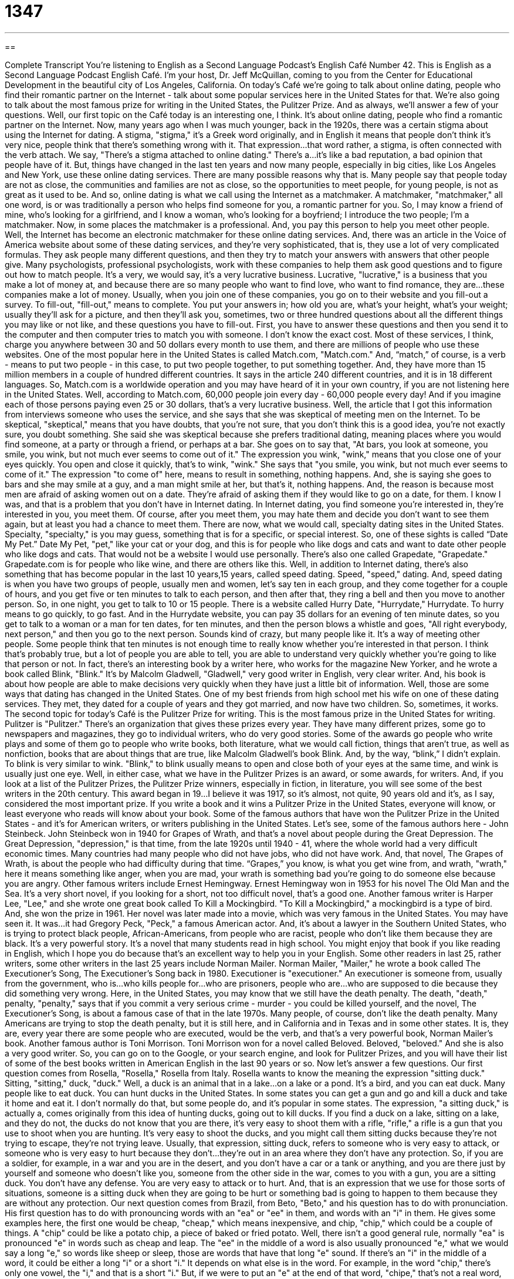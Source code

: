 = 1347
:toc: left
:toclevels: 3
:sectnums:
:stylesheet: ../../../myAdocCss.css

'''

== 

Complete Transcript
You're listening to English as a Second Language Podcast’s English Café Number 42.
This is English as a Second Language Podcast English Café. I'm your host, Dr. Jeff McQuillan, coming to you from the Center for Educational Development in the beautiful city of Los Angeles, California.
On today's Café we're going to talk about online dating, people who find their romantic partner on the Internet - talk about some popular services here in the United States for that. We're also going to talk about the most famous prize for writing in the United States, the Pulitzer Prize. And as always, we'll answer a few of your questions.
Well, our first topic on the Café today is an interesting one, I think. It's about online dating, people who find a romantic partner on the Internet. Now, many years ago when I was much younger, back in the 1920s, there was a certain stigma about using the Internet for dating. A stigma, "stigma," it's a Greek word originally, and in English it means that people don't think it's very nice, people think that there's something wrong with it. That expression…that word rather, a stigma, is often connected with the verb attach. We say, "There's a stigma attached to online dating." There's a…it's like a bad reputation, a bad opinion that people have of it. But, things have changed in the last ten years and now many people, especially in big cities, like Los Angeles and New York, use these online dating services. There are many possible reasons why that is. Many people say that people today are not as close, the communities and families are not as close, so the opportunities to meet people, for young people, is not as great as it used to be. And so, online dating is what we call using the Internet as a matchmaker. A matchmaker, "matchmaker," all one word, is or was traditionally a person who helps find someone for you, a romantic partner for you. So, I may know a friend of mine, who's looking for a girlfriend, and I know a woman, who's looking for a boyfriend; I introduce the two people; I'm a matchmaker.
Now, in some places the matchmaker is a professional. And, you pay this person to help you meet other people. Well, the Internet has become an electronic matchmaker for these online dating services. And, there was an article in the Voice of America website about some of these dating services, and they're very sophisticated, that is, they use a lot of very complicated formulas. They ask people many different questions, and then they try to match your answers with answers that other people give. Many psychologists, professional psychologists, work with these companies to help them ask good questions and to figure out how to match people. It's a very, we would say, it's a very lucrative business. Lucrative, "lucrative," is a business that you make a lot of money at, and because there are so many people who want to find love, who want to find romance, they are…these companies make a lot of money.
Usually, when you join one of these companies, you go on to their website and you fill-out a survey. To fill-out, "fill-out," means to complete. You put your answers in; how old you are, what's your height, what's your weight; usually they'll ask for a picture, and then they'll ask you, sometimes, two or three hundred questions about all the different things you may like or not like, and these questions you have to fill-out. First, you have to answer these questions and then you send it to the computer and then computer tries to match you with someone.
I don't know the exact cost. Most of these services, I think, charge you anywhere between 30 and 50 dollars every month to use them, and there are millions of people who use these websites. One of the most popular here in the United States is called Match.com, "Match.com." And, “match,” of course, is a verb - means to put two people - in this case, to put two people together, to put something together. And, they have more than 15 million members in a couple of hundred different countries. It says in the article 240 different countries, and it is in 18 different languages. So, Match.com is a worldwide operation and you may have heard of it in your own country, if you are not listening here in the United States. Well, according to Match.com, 60,000 people join every day - 60,000 people every day! And if you imagine each of those persons paying even 25 or 30 dollars, that's a very lucrative business.
Well, the article that I got this information from interviews someone who uses the service, and she says that she was skeptical of meeting men on the Internet. To be skeptical, "skeptical," means that you have doubts, that you're not sure, that you don't think this is a good idea, you're not exactly sure, you doubt something. She said she was skeptical because she prefers traditional dating, meaning places where you would find someone, at a party or through a friend, or perhaps at a bar. She goes on to say that, "At bars, you look at someone, you smile, you wink, but not much ever seems to come out of it." The expression you wink, "wink," means that you close one of your eyes quickly. You open and close it quickly, that's to wink, "wink." She says that "you smile, you wink, but not much ever seems to come of it." The expression "to come of" here, means to result in something, nothing happens. And, she is saying she goes to bars and she may smile at a guy, and a man might smile at her, but that's it, nothing happens. And, the reason is because most men are afraid of asking women out on a date. They're afraid of asking them if they would like to go on a date, for them. I know I was, and that is a problem that you don't have in Internet dating. In Internet dating, you find someone you're interested in, they're interested in you, you meet them. Of course, after you meet them, you may hate them and decide you don't want to see them again, but at least you had a chance to meet them.
There are now, what we would call, specialty dating sites in the United States. Specialty, "specialty," is you may guess, something that is for a specific, or special interest. So, one of these sights is called “Date My Pet.” Date My Pet, "pet," like your cat or your dog, and this is for people who like dogs and cats and want to date other people who like dogs and cats. That would not be a website I would use personally. There's also one called Grapedate, "Grapedate." Grapedate.com is for people who like wine, and there are others like this.
Well, in addition to Internet dating, there's also something that has become popular in the last 10 years,15 years, called speed dating. Speed, "speed," dating. And, speed dating is when you have two groups of people, usually men and women, let's say ten in each group, and they come together for a couple of hours, and you get five or ten minutes to talk to each person, and then after that, they ring a bell and then you move to another person. So, in one night, you get to talk to 10 or 15 people. There is a website called Hurry Date, "Hurrydate," Hurrydate. To hurry means to go quickly, to go fast. And in the Hurrydate website, you can pay 35 dollars for an evening of ten minute dates, so you get to talk to a woman or a man for ten dates, for ten minutes, and then the person blows a whistle and goes, "All right everybody, next person," and then you go to the next person. Sounds kind of crazy, but many people like it. It's a way of meeting other people. Some people think that ten minutes is not enough time to really know whether you're interested in that person. I think that's probably true, but a lot of people you are able to tell, you are able to understand very quickly whether you're going to like that person or not. In fact, there's an interesting book by a writer here, who works for the magazine New Yorker, and he wrote a book called Blink, "Blink." It's by Malcolm Gladwell, "Gladwell," very good writer in English, very clear writer. And, his book is about how people are able to make decisions very quickly when they have just a little bit of information.
Well, those are some ways that dating has changed in the United States. One of my best friends from high school met his wife on one of these dating services. They met, they dated for a couple of years and they got married, and now have two children. So, sometimes, it works.
The second topic for today's Café is the Pulitzer Prize for writing. This is the most famous prize in the United States for writing. Pulitzer is "Pulitzer." There's an organization that gives these prizes every year. They have many different prizes, some go to newspapers and magazines, they go to individual writers, who do very good stories. Some of the awards go people who write plays and some of them go to people who write books, both literature, what we would call fiction, things that aren't true, as well as nonfiction, books that are about things that are true, like Malcolm Gladwell's book Blink. And, by the way, “blink,” I didn't explain. To blink is very similar to wink. "Blink," to blink usually means to open and close both of your eyes at the same time, and wink is usually just one eye.
Well, in either case, what we have in the Pulitzer Prizes is an award, or some awards, for writers. And, if you look at a list of the Pulitzer Prizes, the Pulitzer Prize winners, especially in fiction, in literature, you will see some of the best writers in the 20th century. This award began in 19…I believe it was 1917, so it's almost, not quite, 90 years old and it's, as I say, considered the most important prize. If you write a book and it wins a Pulitzer Prize in the United States, everyone will know, or least everyone who reads will know about your book.
Some of the famous authors that have won the Pulitzer Prize in the United States - and it's for American writers, or writers publishing in the United States. Let's see, some of the famous authors here - John Steinbeck. John Steinbeck won in 1940 for Grapes of Wrath, and that's a novel about people during the Great Depression. The Great Depression, "depression," is that time, from the late 1920s until 1940 - 41, where the whole world had a very difficult economic times. Many countries had many people who did not have jobs, who did not have work. And, that novel, The Grapes of Wrath, is about the people who had difficulty during that time. “Grapes,” you know, is what you get wine from, and wrath, "wrath," here it means something like anger, when you are mad, your wrath is something bad you're going to do someone else because you are angry.
Other famous writers include Ernest Hemingway. Ernest Hemingway won in 1953 for his novel The Old Man and the Sea. It's a very short novel, if you looking for a short, not too difficult novel, that's a good one. Another famous writer is Harper Lee, "Lee," and she wrote one great book called To Kill a Mockingbird. "To Kill a Mockingbird," a mockingbird is a type of bird. And, she won the prize in 1961. Her novel was later made into a movie, which was very famous in the United States. You may have seen it. It was…it had Gregory Peck, "Peck," a famous American actor. And, it's about a lawyer in the Southern United States, who is trying to protect black people, African-Americans, from people who are racist, people who don't like them because they are black. It's a very powerful story. It's a novel that many students read in high school. You might enjoy that book if you like reading in English, which I hope you do because that's an excellent way to help you in your English.
Some other readers in last 25, rather writers, some other writers in the last 25 years include Norman Mailer. Norman Mailer, "Mailer," he wrote a book called The Executioner's Song, The Executioner's Song back in 1980. Executioner is "executioner." An executioner is someone from, usually from the government, who is…who kills people for…who are prisoners, people who are…who are supposed to die because they did something very wrong. Here, in the United States, you may know that we still have the death penalty. The death, "death," penalty, "penalty," says that if you commit a very serious crime - murder - you could be killed yourself, and the novel, The Executioner's Song, is about a famous case of that in the late 1970s. Many people, of course, don't like the death penalty. Many Americans are trying to stop the death penalty, but it is still here, and in California and in Texas and in some other states. It is, they are, every year there are some people who are executed, would be the verb, and that's a very powerful book, Norman Mailer's book.
Another famous author is Toni Morrison. Toni Morrison won for a novel called Beloved. Beloved, "beloved." And she is also a very good writer. So, you can go on to the Google, or your search engine, and look for Pulitzer Prizes, and you will have their list of some of the best books written in American English in the last 90 years or so. Now let's answer a few questions.
Our first question comes from Rosella, "Rosella," Rosella from Italy. Rosella wants to know the meaning the expression "sitting duck." Sitting, "sitting," duck, "duck." Well, a duck is an animal that in a lake…on a lake or a pond. It's a bird, and you can eat duck. Many people like to eat duck. You can hunt ducks in the United States. In some states you can get a gun and go and kill a duck and take it home and eat it. I don't normally do that, but some people do, and it's popular in some states. The expression, "a sitting duck," is actually a, comes originally from this idea of hunting ducks, going out to kill ducks. If you find a duck on a lake, sitting on a lake, and they do not, the ducks do not know that you are there, it's very easy to shoot them with a rifle, "rifle," a rifle is a gun that you use to shoot when you are hunting. It's very easy to shoot the ducks, and you might call them sitting ducks because they're not trying to escape, they're not trying leave.
Usually, that expression, sitting duck, refers to someone who is very easy to attack, or someone who is very easy to hurt because they don't…they're out in an area where they don't have any protection. So, if you are a soldier, for example, in a war and you are in the desert, and you don't have a car or a tank or anything, and you are there just by yourself and someone who doesn't like you, someone from the other side in the war, comes to you with a gun, you are a sitting duck. You don't have any defense. You are very easy to attack or to hurt. And, that is an expression that we use for those sorts of situations, someone is a sitting duck when they are going to be hurt or something bad is going to happen to them because they are without any protection.
Our next question comes from Brazil, from Beto, "Beto," and his question has to do with pronunciation. His first question has to do with pronouncing words with an "ea" or "ee" in them, and words with an "i" in them. He gives some examples here, the first one would be cheap, "cheap," which means inexpensive, and chip, "chip," which could be a couple of things. A "chip" could be like a potato chip, a piece of baked or fried potato. Well, there isn't a good general rule, normally "ea" is pronounced "e" in words such as cheap and leap. The "ee" in the middle of a word is also usually pronounced "e," what we would say a long "e," so words like sheep or sleep, those are words that have that long "e" sound.
If there's an "i" in the middle of a word, it could be either a long "i" or a short "i." It depends on what else is in the word. For example, in the word "chip," there's only one vowel, the "i," and that is a short "i." But, if we were to put an "e" at the end of that word, "chipe," that's not a real word, but as an example, we would probably pronounce that made up word, that invented word, chipe, "chipe." It's that "e" at the end, which you don't pronounce, makes the "i" a long "i." An example of that, for two real words, would be strip, "strip," and stripe, "stripe." The "e" at the end makes that "i" sound like a long "i," so "strie" instead of "stri," stripe and strip.
Beto also has a question about the "th" sound, which is difficult for some speakers of other languages. The difference between “thank” and “tank.” And, he says he has a difficulty, a difficult time hearing the difference, and I agree, especially when people speak quickly in English, it is sometimes difficult to hear the "h." But, there is a difference, the "th" sound in thank is made by putting your tongue in between your teeth, whereas the word tank, "tank," which is - could be a big container, something you put water in could be called a tank. A tank, the tongue is not in between the teeth, it's up on the top of your mouth. So, thank and tank sometimes sound the same, but there is a difference between them.
Next question now comes from China, and this is Bobby, "Bobby," in China. And, the question has to do with the expression "to cross your fingers." To cross, "cross," your fingers. To cross your fingers means to hope for or to wish for good luck or good fortune. "I'm going to cross my fingers that I win the lottery." Notice we used the word that after the expression. “Cross your fingers that we win” means hope that we win, you should try to wish that we win. We use this expression in a couple of different ways. Someone can say, "I have my fingers crossed," means I'm hoping for a good result, I'm hoping for luck. Or, you can tell someone, "Cross your fingers," means hope that it will happen; you should hope that it will happen. So, that is the expression to cross, to cross, "cross," your fingers, means to put one finger in front of the other finger, so that it is like an x, like the letter "x," that's to cross your fingers. You can cross your legs also, and that's something you do when you sit down, particularly a woman, who is wearing a dress, will usually, or often, cross her legs, put one leg in front of the other. That's also an expression, but that does not mean good luck. It's just a way that someone decides to sit. Well, thank you Bobby, for that question.
That's all we have time for on this English Café. Be sure to visit our website at eslpod.com for more information about this podcast.
From Los Angeles, California, I'm Jeff McQuillan. Thanks for listening. We'll see you next time on English Café.
ESL Podcast’s English Cafe is written and produced by Dr. Jeff McQuillan. This podcast is copyright 2006, by the Center for Educational Development.
Glossary
stigma – a negative opinion people have about a something, some action, or activity; to be thought of in a negative way
* In the past, there was a stigma attached to being a single mother in the United States.
matchmaker – a person who finds a romantic partner (boyfriend, girlfriend) for you
* My cousin was my matchmaker. She introduced me to my new girlfriend at a party.
lucrative – an activity or business that makes a lot of money
* Being a teacher in the United States is not as lucrative as being a doctor or a lawyer.
to fill out a survey – to answer questions or complete a form asking for information or your opinions about something
* After I completed my meal at the restaurant, the manager asked me to fill out a survey about the food and the waiter who served me.
skeptical – adjective used to describe a situation or idea that you find difficult to believe; doubt about the truth of someone or something
* I’m skeptical about what you said last night about the moon. I don’t really believe that it is made of cheese, like you do.
to wink – to close and open one eye quickly; sometimes used to indicate that you like someone; can also be used to indicate to someone that what you are saying is a joke or is a secret
* I think that beautiful woman looked at me and winked, but I’m not sure.
specialty – some skill or area of specialization; a very specific talent or area of interest
* I wanted to find a specialty dating website for people who like Star Wars.
speed dating – a meeting where you get to talk to several possible romantic partners for a short amount of time to see if you want to date any of them
* My friend Roy met his girlfriend at a speed dating night.
to hurry – to go quickly
* I have to hurry so I won’t be late for my dentist’s appointment.
to blink – to close and open both eyes quickly; sometimes used to mean a very short amount of time
* I blinked and suddenly, she was gone.
executioner – a person who kills a prisoner with the permission of the government
* The executioners in the French Revolution killed the family of the king and queen.
sitting duck – used to describe someone who is easy to attack; someone without any defense against enemies
* The president usually has people who guard and protect her. If she went somewhere without the police, she would be a sitting duck.
rifle – a gun used to hunt animals or used by soldiers in a war
* My brother-in-law is going to go deer hunting with his new rifle next week.
to cross your fingers – to wish for good luck or good fortune
* I am crossing my fingers that I will pass my exam.
What Insiders Know
ENGLISH LEARNING TIPS
Listening to podcasts is a good way to improve your English listening and speaking ability. Some Internet news websites provide special programs for people who are trying to learn English. One of these is called Voice of America’s (VOA) Special English. VOA’s Special English uses easy vocabulary to talk about different news stories in the United States and in other countries. These stories are easier to read and understand than regular news stories in English. Everyday, the VOA also has an audio podcast with that day’s news. These news stories on their podcast are read at a slow rate, like ESL Podcast, so that you can understand them more easily. Although there are no explanations like you find on ESL Podcast, they are still a good way to listen to more comprehensible English.
Another website that provides special English help is the British Broadcast Company, or BBC. The BBC has a special section on its website to help people learn English through the news. The BBC website has stories written in easy language, with definitions of difficult words after some of their stories. You can read the story and listen to an audio file of someone reading the story to you.
Websites:
http://www.voanews.com/specialenglish/index.cfm
http://www.bbc.co.uk/worldservice/learningenglish/